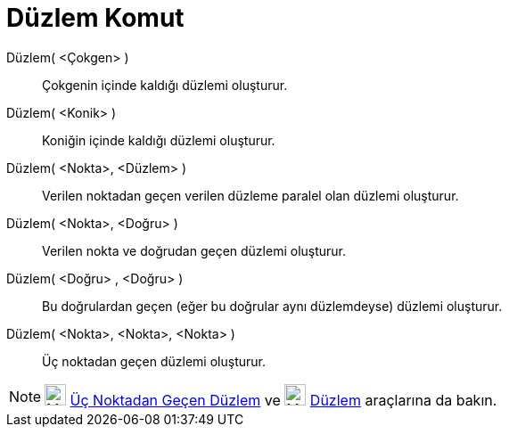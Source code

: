 = Düzlem Komut
ifdef::env-github[:imagesdir: /tr/modules/ROOT/assets/images]

Düzlem( <Çokgen> )::
  Çokgenin içinde kaldığı düzlemi oluşturur.
Düzlem( <Konik> )::
  Koniğin içinde kaldığı düzlemi oluşturur.
Düzlem( <Nokta>, <Düzlem> )::
  Verilen noktadan geçen verilen düzleme paralel olan düzlemi oluşturur.
Düzlem( <Nokta>, <Doğru> )::
  Verilen nokta ve doğrudan geçen düzlemi oluşturur.
Düzlem( <Doğru> , <Doğru> )::
  Bu doğrulardan geçen (eğer bu doğrular aynı düzlemdeyse) düzlemi oluşturur.
Düzlem( <Nokta>, <Nokta>, <Nokta> )::
  Üç noktadan geçen düzlemi oluşturur.

[NOTE]
====

image:24px-Mode_planethreepoint.svg.png[Mode planethreepoint.svg,width=24,height=24]
xref:/tools/Üç_noktadan_geçen_düzlem.adoc[Üç Noktadan Geçen Düzlem] ve image:24px-Mode_plane.svg.png[Mode
plane.svg,width=24,height=24] xref:/tools/Düzlem.adoc[Düzlem] araçlarına da bakın.

====
